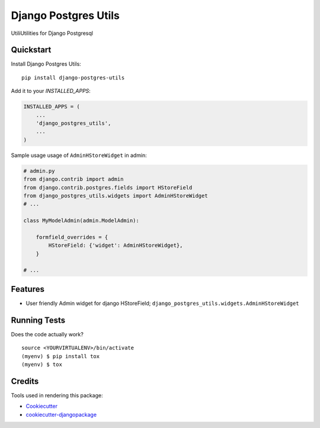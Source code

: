 =============================
Django Postgres Utils
=============================

.. image:: https://badge.fury.io/py/django-postgres-utils.svg
    :target: https://badge.fury.io/py/django-postgres-utils

.. image:: https://travis-ci.org/tehamalab/django-postgres-utils.svg?branch=master
    :target: https://travis-ci.org/tehamalab/django-postgres-utils

.. image:: https://codecov.io/gh/tehamalab/django-postgres-utils/branch/master/graph/badge.svg
    :target: https://codecov.io/gh/tehamalab/django-postgres-utils

UtiliUtilities for Django Postgresql

Quickstart
----------

Install Django Postgres Utils::

    pip install django-postgres-utils

Add it to your `INSTALLED_APPS`:

.. code-block:: python

    INSTALLED_APPS = (
        ...
        'django_postgres_utils',
        ...
    )

Sample usage usage of ``AdminHStoreWidget`` in admin:

.. code-block:: python

    # admin.py
    from django.contrib import admin
    from django.contrib.postgres.fields import HStoreField
    from django_postgres_utils.widgets import AdminHStoreWidget
    # ...

    class MyModelAdmin(admin.ModelAdmin):

        formfield_overrides = {
            HStoreField: {'widget': AdminHStoreWidget},
        }

    # ...


Features
--------

* User friendly Admin widget for django HStoreField;
  ``django_postgres_utils.widgets.AdminHStoreWidget``

Running Tests
-------------

Does the code actually work?

::

    source <YOURVIRTUALENV>/bin/activate
    (myenv) $ pip install tox
    (myenv) $ tox

Credits
-------

Tools used in rendering this package:

*  Cookiecutter_
*  `cookiecutter-djangopackage`_

.. _Cookiecutter: https://github.com/audreyr/cookiecutter
.. _`cookiecutter-djangopackage`: https://github.com/pydanny/cookiecutter-djangopackage
